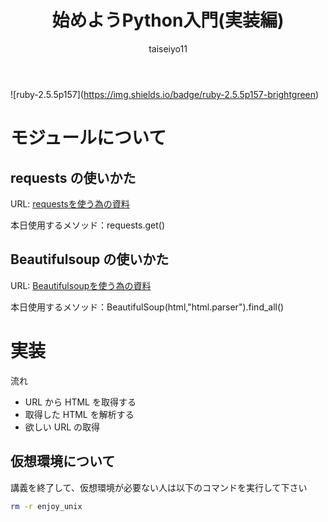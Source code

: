 #+OPTIONS: ^:{}
#+STARTUP: indent nolineimages
#+TITLE: 始めようPython入門(実装編)
#+AUTHOR: taiseiyo11
#+EMAIL:     (concat "taisei@kwansei.ac.jp")
#+LANGUAGE:  jp
# +OPTIONS:   H:4 toc:t num:2
#+qiita_id: taiseiyo11
#+OPTIONS:   toc:nil
#+TAG: 初心者, Python3, Web スクレイピング
#+TWITTER: off
# +SETUPFILE: ~/.emacs.d/org-mode/theme-readtheorg.setup

![ruby-2.5.5p157](https://img.shields.io/badge/ruby-2.5.5p157-brightgreen) 

* モジュールについて
** requests の使いかた
   URL: [[https://docs.python-requests.org/en/master/user/quickstart/][requestsを使う為の資料]]
   
   本日使用するメソッド：requests.get()

** Beautifulsoup の使いかた
   URL: [[https://pypi.org/project/beautifulsoup4/][Beautifulsoupを使う為の資料]]

   本日使用するメソッド：BeautifulSoup(html,"html.parser").find_all()

* 実装

流れ
 - URL から HTML を取得する
 - 取得した HTML を解析する
 - 欲しい URL の取得


** 仮想環境について
講義を終了して、仮想環境が必要ない人は以下のコマンドを実行して下さい
#+begin_src bash
rm -r enjoy_unix
#+end_src

